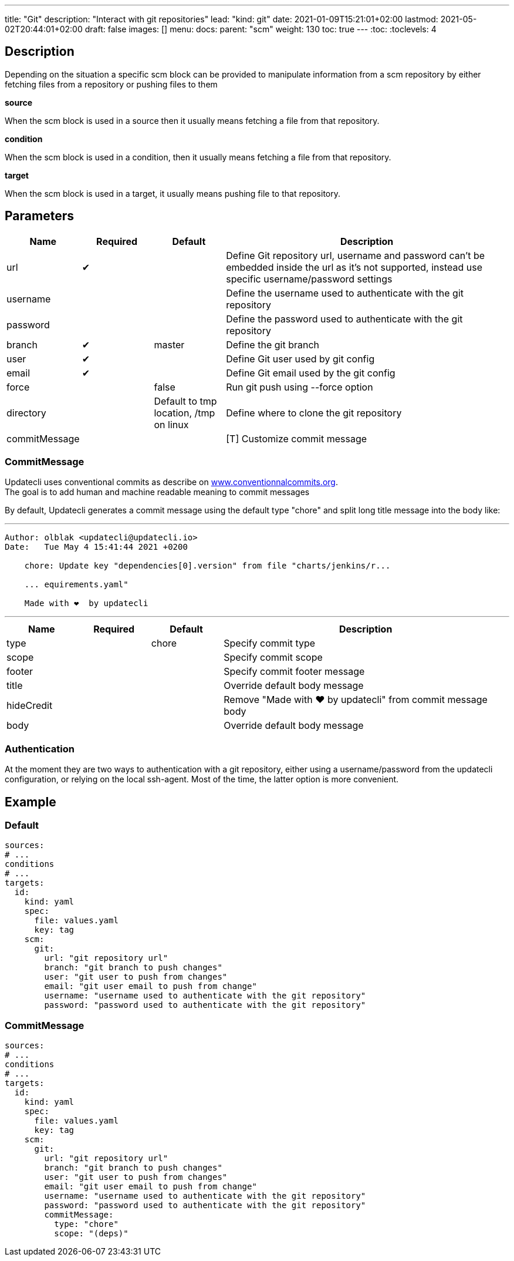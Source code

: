 ---
title: "Git"
description: "Interact with git repositories"
lead: "kind: git"
date: 2021-01-09T15:21:01+02:00
lastmod: 2021-05-02T20:44:01+02:00
draft: false
images: []
menu: 
  docs:
    parent: "scm"
weight: 130 
toc: true
---
// <!-- Required for asciidoctor -->
:toc:
// Set toclevels to be at least your hugo [markup.tableOfContents.endLevel] config key
:toclevels: 4

== Description

Depending on the situation a specific scm block can be provided to manipulate information from a scm repository by either fetching files from a repository or pushing files to them

**source**

When the scm block is used in a source then it usually means fetching a file from that repository.

**condition**

When the scm block is used in a condition, then it usually means fetching a file from that repository.

**target**

When the scm block is used in a target, it usually means pushing file to that repository.

== Parameters

[cols="1,1,1,4",options=header]
|===
| Name | Required | Default |Description
| url | &#10004; | | Define Git repository url, username and password can't be embedded inside the url as it's not supported, instead use specific username/password settings
| username | | | Define the username used to authenticate with the git repository
| password | | | Define the password used to authenticate with the git repository
| branch | &#10004; | master | Define the git branch
| user | &#10004; | | Define Git user used by git config
| email | &#10004; | | Define Git email used by the git config
| force | | false | Run git push using --force option
| directory | |Default to tmp location, /tmp on linux | Define where to clone the git repository
| commitMessage | | | [T] Customize commit message
|===

=== CommitMessage

Updatecli uses conventional commits as describe on link:https://www.conventionalcommits.org/[www.conventionnalcommits.org]. +
The goal is to add human and machine readable meaning to commit messages

By default, Updatecli generates a commit message using the default type "chore" and split long title message into the body like:

---
```
Author: olblak <updatecli@updatecli.io>
Date:   Tue May 4 15:41:44 2021 +0200

    chore: Update key "dependencies[0].version" from file "charts/jenkins/r...

    ... equirements.yaml"

    Made with ❤️️  by updatecli
```
---


[cols="1,1,1,4",options=header]
|===
| Name | Required | Default |Description
|type ||chore| Specify commit type
|scope ||| Specify commit scope
|footer ||| Specify commit footer message
|title ||| Override default body message
|hideCredit ||| Remove "Made with ❤️️  by updatecli" from commit message body
|body ||| Override default body message
|===

=== Authentication

At the moment they are two ways to authentication with a git repository, either using a username/password from the updatecli configuration, or relying on the local ssh-agent. Most of the time, the latter option is more convenient.

== Example

=== Default
```
sources:
# ...
conditions
# ...
targets:
  id:
    kind: yaml
    spec:
      file: values.yaml
      key: tag
    scm:
      git:
        url: "git repository url"
        branch: "git branch to push changes"
        user: "git user to push from changes"
        email: "git user email to push from change"
        username: "username used to authenticate with the git repository"
        password: "password used to authenticate with the git repository"
```

=== CommitMessage

```
sources:
# ...
conditions
# ...
targets:
  id:
    kind: yaml
    spec:
      file: values.yaml
      key: tag
    scm:
      git:
        url: "git repository url"
        branch: "git branch to push changes"
        user: "git user to push from changes"
        email: "git user email to push from change"
        username: "username used to authenticate with the git repository"
        password: "password used to authenticate with the git repository"
        commitMessage:
          type: "chore"
          scope: "(deps)"
```
